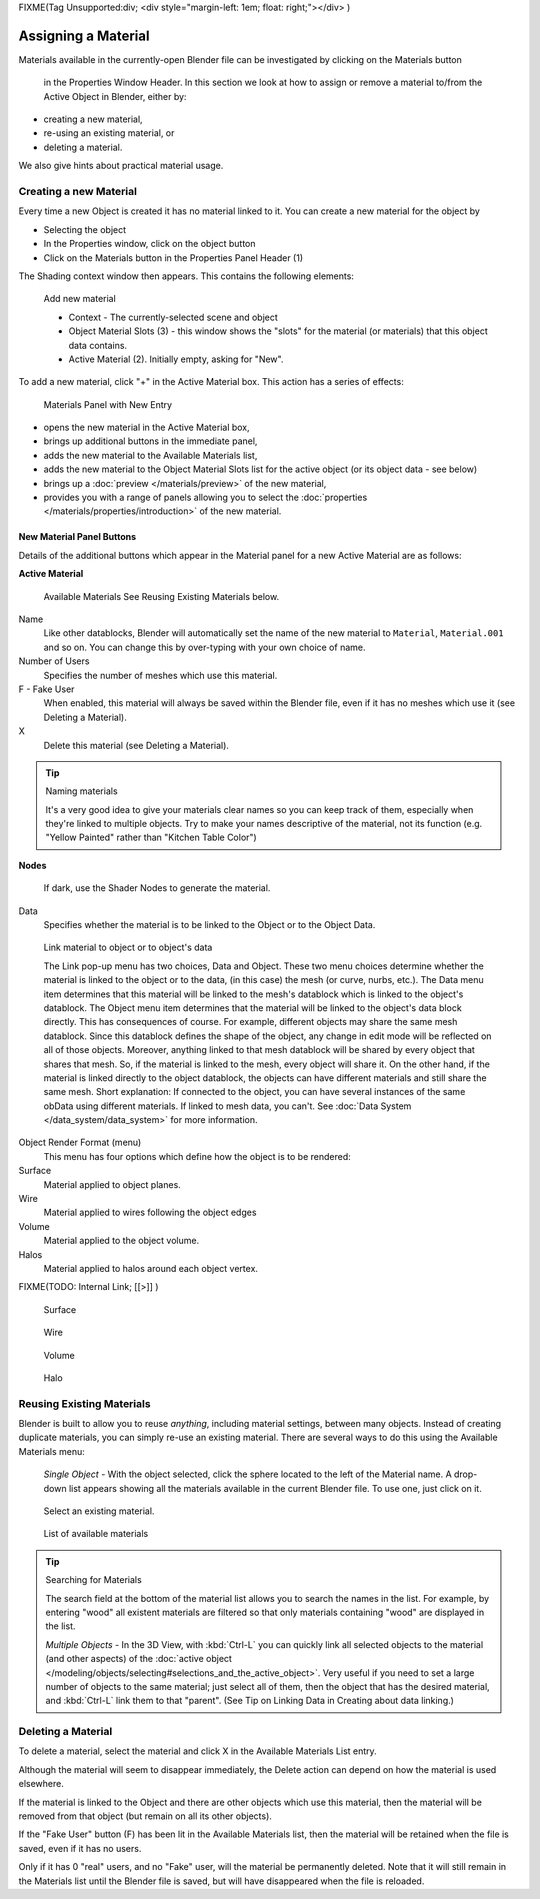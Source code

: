 
FIXME(Tag Unsupported:div;
<div style="margin-left: 1em; float: right;"></div>
)


********************
Assigning a Material
********************

Materials available in the currently-open Blender file can be investigated by clicking on the Materials button

.. figure:: /images/Manual-Material-MatButton.jpg

   in the Properties Window Header.
   In this section we look at how to assign or remove a material to/from the Active Object in Blender, either by:

- creating a new material,
- re-using an existing material, or
- deleting a material.

We also give hints about practical material usage.


Creating a new Material
=======================

Every time a new Object is created it has no material linked to it.
You can create a new material for the object by

- Selecting the object
- In the Properties window, click on the object button
- Click on the Materials button in the Properties Panel Header (1)


The Shading context window then appears. This contains the following elements:


.. figure:: /images/Doc_2.6_Materials_Creating.jpg

   Add new material


   - Context - The currently-selected scene and object
   - Object Material Slots (3) - this window shows the "slots" for the material (or materials) that this object data contains.
   - Active Material (2). Initially empty, asking for "New".

To add a new material, click "+" in the Active Material box.
This action has a series of effects:


.. figure:: /images/Doc_2.6_Materials_New.jpg

   Materials Panel with New Entry


- opens the new material in the Active Material box,
- brings up additional buttons in the immediate panel,
- adds the new material to the Available Materials list,
- adds the new material to the Object Material Slots list for the active object (or its object data - see below)
- brings up a :doc:`preview </materials/preview>` of the new material,
- provides you with a range of panels allowing you to select the
  :doc:`properties </materials/properties/introduction>` of the new material.


New Material Panel Buttons
--------------------------

Details of the additional buttons which appear in the  Material panel for a new Active
Material are as follows:

**Active Material**


.. figure:: /images/Doc_2.6_Materials_Available_Button_Icon.jpg

   Available Materials
   See Reusing Existing Materials below.

Name
   Like other datablocks, Blender will automatically set the name of the new material to
   ``Material``, ``Material.001`` and so on.
   You can change this by over-typing with your own choice of name.
Number of Users
   Specifies the number of meshes which use this material.
F  - Fake User
   When enabled, this material will always be saved within the Blender file,
   even if it has no meshes which use it (see Deleting a Material).
X
   Delete this material (see Deleting a Material).


.. tip:: Naming materials

   It's a very good idea to give your materials clear names so you can keep track of them,
   especially when they're linked to multiple objects.
   Try to make your names descriptive of the material,
   not its function (e.g. "Yellow Painted" rather than "Kitchen Table Color")


**Nodes**

.. figure:: /images/Doc_2.6_Materials_Nodes_Button_Icon.jpg

   If dark, use the Shader Nodes to generate the material.

Data
   Specifies whether the material is to be linked to the Object or to the Object Data.


.. figure:: /images/Manual-2.5-Material-MatMenu-LinkObjData.jpg

   Link material to object or to object's data


   The Link pop-up menu has two choices, Data and Object.
   These two menu choices determine whether the material is linked to the object or to the data,
   (in this case) the mesh (or curve, nurbs, etc.).
   The Data menu item determines that this material will be linked to the mesh's
   datablock which is linked to the object's datablock.
   The Object menu item determines that the material will be linked to the object's data block directly.
   This has consequences of course. For example, different objects may share the same mesh datablock.
   Since this datablock defines the shape of the object,
   any change in edit mode will be reflected on all of those objects.
   Moreover, anything linked to that mesh datablock will be shared by every object that shares that mesh.
   So, if the material is linked to the mesh, every object will share it.
   On the other hand, if the material is linked directly to the object datablock,
   the objects can have different materials and still share the same mesh.
   Short explanation: If connected to the object,
   you can have several instances of the same obData using different materials.
   If linked to mesh data, you can't. See :doc:`Data System </data_system/data_system>` for more information.


Object Render Format (menu)
   This menu has four options which define how the object is to be rendered:
Surface
   Material applied to object planes.
Wire
   Material applied to wires following the object edges
Volume
   Material applied to the object volume.
Halos
   Material applied to halos around each object vertex.


FIXME(TODO: Internal Link;
[[>]]
)


.. figure:: /images/Doc_2.6_Materials_Render_Surface.jpg

   Surface


.. figure:: /images/Doc_2.6_Materials_Render_Wire.jpg

   Wire


.. figure:: /images/Doc_2.6_Materials_Render_Volume.jpg

   Volume


.. figure:: /images/Doc_2.6_Materials_Render_Halo.jpg

   Halo


Reusing Existing Materials
==========================

Blender is built to allow you to reuse *anything*, including material settings,
between many objects. Instead of creating duplicate materials,
you can simply re-use an existing material.
There are several ways to do this using the Available Materials menu:

   *Single Object -*  With the object selected, click the sphere located to the left of the Material name.
   A drop-down list appears showing all the materials available in the current Blender file.
   To use one, just click on it.


.. figure:: /images/Manual-Material-MatMenu-AddFirst-SelectExistButton.jpg

   Select an existing material.


.. figure:: /images/Manual-2.5-Material-MatMenu-SearchList.jpg

   List of available materials


.. tip:: Searching for Materials

   The search field at the bottom of the material list allows you to search the names in the list.
   For example, by entering "wood" all existent materials are filtered so that
   only materials containing "wood" are displayed in the list.


   *Multiple Objects -*  In the 3D View, with :kbd:`Ctrl-L`
   you can quickly link all selected objects to the material (and other aspects) of the
   :doc:`active object </modeling/objects/selecting#selections_and_the_active_object>`.
   Very useful if you need to set a large number of objects to the same material;
   just select all of them,
   then the object that has the desired material, and :kbd:`Ctrl-L` link them to that "parent".
   (See Tip on Linking Data in Creating about data linking.)


Deleting a Material
===================

To delete a material, select the material and click X in the Available Materials List entry.

Although the material will seem to disappear immediately,
the Delete action can depend on how the material is used elsewhere.

If the material is linked to the Object and there are other objects which use this material,
then the material will be removed from that object (but remain on all its other objects).

If the "Fake User" button (F) has been lit in the Available Materials list,
then the material will be retained when the file is saved, even if it has no users.

Only if it has 0 "real" users, and no "Fake" user, will the material be permanently deleted.
Note that it will still remain in the Materials list until the Blender file is saved,
but will have disappeared when the file is reloaded.

